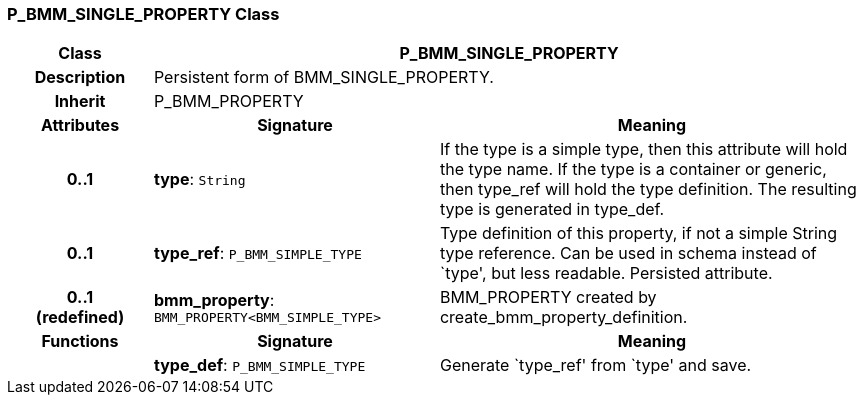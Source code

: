 === P_BMM_SINGLE_PROPERTY Class

[cols="^1,2,3"]
|===
h|*Class*
2+^h|*P_BMM_SINGLE_PROPERTY*

h|*Description*
2+a|Persistent form of BMM_SINGLE_PROPERTY.

h|*Inherit*
2+|P_BMM_PROPERTY

h|*Attributes*
^h|*Signature*
^h|*Meaning*

h|*0..1*
|*type*: `String`
a|If the type is a simple type, then this attribute will hold the type name. If the type is a container or generic, then type_ref will hold the type definition. The resulting type is generated in type_def.

h|*0..1*
|*type_ref*: `P_BMM_SIMPLE_TYPE`
a|Type definition of this property, if not a simple String type reference. Can be used in schema instead of `type', but less readable. Persisted attribute.

h|*0..1 +
(redefined)*
|*bmm_property*: `BMM_PROPERTY<BMM_SIMPLE_TYPE>`
a|BMM_PROPERTY created by create_bmm_property_definition.
h|*Functions*
^h|*Signature*
^h|*Meaning*

h|
|*type_def*: `P_BMM_SIMPLE_TYPE`
a|Generate `type_ref' from `type' and save.
|===
